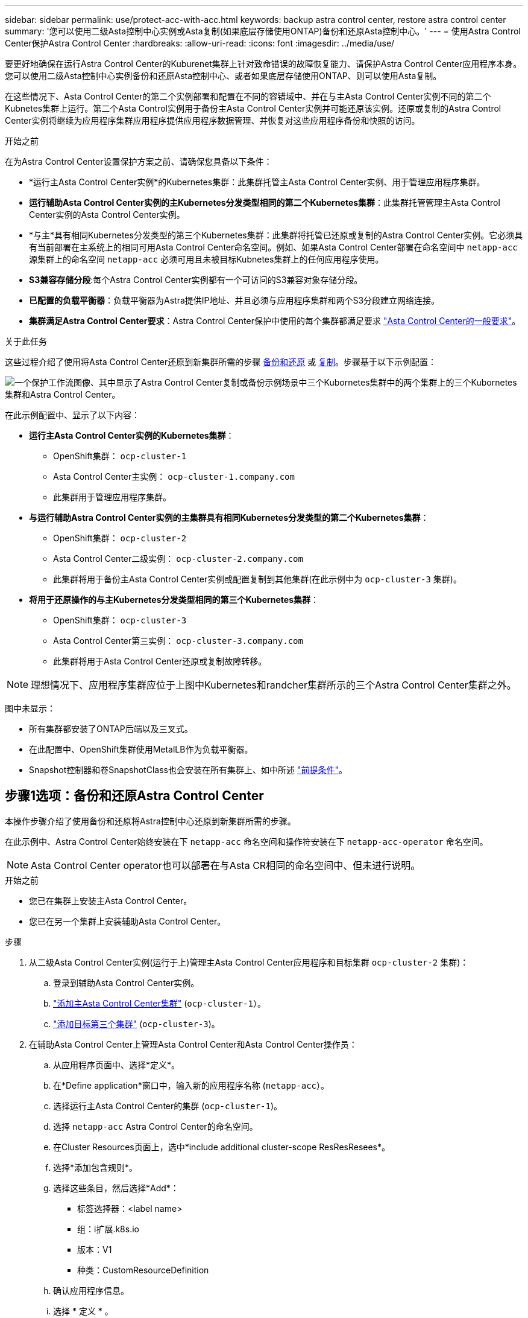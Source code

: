 ---
sidebar: sidebar 
permalink: use/protect-acc-with-acc.html 
keywords: backup astra control center, restore astra control center 
summary: '您可以使用二级Asta控制中心实例或Asta复制(如果底层存储使用ONTAP)备份和还原Asta控制中心。' 
---
= 使用Astra Control Center保护Astra Control Center
:hardbreaks:
:allow-uri-read: 
:icons: font
:imagesdir: ../media/use/


[role="lead"]
要更好地确保在运行Astra Control Center的Kuburenet集群上针对致命错误的故障恢复能力、请保护Astra Control Center应用程序本身。您可以使用二级Asta控制中心实例备份和还原Asta控制中心、或者如果底层存储使用ONTAP、则可以使用Asta复制。

在这些情况下、Asta Control Center的第二个实例部署和配置在不同的容错域中、并在与主Asta Control Center实例不同的第二个Kubnetes集群上运行。第二个Asta Control实例用于备份主Asta Control Center实例并可能还原该实例。还原或复制的Astra Control Center实例将继续为应用程序集群应用程序提供应用程序数据管理、并恢复对这些应用程序备份和快照的访问。

.开始之前
在为Astra Control Center设置保护方案之前、请确保您具备以下条件：

* *运行主Asta Control Center实例*的Kubernetes集群：此集群托管主Asta Control Center实例、用于管理应用程序集群。
* *运行辅助Asta Control Center实例的主Kubernetes分发类型相同的第二个Kubernetes集群*：此集群托管管理主Asta Control Center实例的Asta Control Center实例。
* *与主*具有相同Kubernetes分发类型的第三个Kubernetes集群：此集群将托管已还原或复制的Astra Control Center实例。它必须具有当前部署在主系统上的相同可用Asta Control Center命名空间。例如、如果Asta Control Center部署在命名空间中 `netapp-acc` 源集群上的命名空间 `netapp-acc` 必须可用且未被目标Kubnetes集群上的任何应用程序使用。
* *S3兼容存储分段*:每个Astra Control Center实例都有一个可访问的S3兼容对象存储分段。
* *已配置的负载平衡器*：负载平衡器为Astra提供IP地址、并且必须与应用程序集群和两个S3分段建立网络连接。
* *集群满足Astra Control Center要求*：Astra Control Center保护中使用的每个集群都满足要求 https://docs.netapp.com/us-en/astra-control-center/get-started/requirements.html#kubernetes-cluster-general-requirement["Asta Control Center的一般要求"^]。


.关于此任务
这些过程介绍了使用将Asta Control Center还原到新集群所需的步骤 <<步骤1选项：备份和还原Astra Control Center,备份和还原>> 或 <<第1步选项：使用复制保护Astra Control Center,复制>>。步骤基于以下示例配置：

image:backup-or-replicate-acc-w-acc-example-flow.png["一个保护工作流图像、其中显示了Astra Control Center复制或备份示例场景中三个Kubornetes集群中的两个集群上的三个Kubornetes集群和Astra Control Center。"]

在此示例配置中、显示了以下内容：

* *运行主Asta Control Center实例的Kubernetes集群*：
+
** OpenShift集群： `ocp-cluster-1`
** Asta Control Center主实例： `ocp-cluster-1.company.com`
** 此集群用于管理应用程序集群。


* *与运行辅助Astra Control Center实例的主集群具有相同Kubernetes分发类型的第二个Kubernetes集群*：
+
** OpenShift集群： `ocp-cluster-2`
** Asta Control Center二级实例： `ocp-cluster-2.company.com`
** 此集群将用于备份主Asta Control Center实例或配置复制到其他集群(在此示例中为 `ocp-cluster-3` 集群)。


* *将用于还原操作的与主Kubernetes分发类型相同的第三个Kubernetes集群*：
+
** OpenShift集群： `ocp-cluster-3`
** Asta Control Center第三实例： `ocp-cluster-3.company.com`
** 此集群将用于Asta Control Center还原或复制故障转移。





NOTE: 理想情况下、应用程序集群应位于上图中Kubernetes和randcher集群所示的三个Astra Control Center集群之外。

图中未显示：

* 所有集群都安装了ONTAP后端以及三叉式。
* 在此配置中、OpenShift集群使用MetalLB作为负载平衡器。
* Snapshot控制器和卷SnapshotClass也会安装在所有集群上、如中所述 link:../get-started/setup_overview.html#prepare-your-environment-for-cluster-management-using-astra-control["前提条件"^]。




== 步骤1选项：备份和还原Astra Control Center

本操作步骤介绍了使用备份和还原将Astra控制中心还原到新集群所需的步骤。

在此示例中、Astra Control Center始终安装在下 `netapp-acc` 命名空间和操作符安装在下 `netapp-acc-operator` 命名空间。


NOTE: Asta Control Center operator也可以部署在与Asta CR相同的命名空间中、但未进行说明。

.开始之前
* 您已在集群上安装主Asta Control Center。
* 您已在另一个集群上安装辅助Asta Control Center。


.步骤
. 从二级Asta Control Center实例(运行于上)管理主Asta Control Center应用程序和目标集群 `ocp-cluster-2` 集群)：
+
.. 登录到辅助Asta Control Center实例。
.. link:../get-started/setup_overview.html#add-cluster["添加主Asta Control Center集群"] (`ocp-cluster-1`）。
.. link:../get-started/setup_overview.html#add-cluster["添加目标第三个集群"] (`ocp-cluster-3`)。


. 在辅助Asta Control Center上管理Asta Control Center和Asta Control Center操作员：
+
.. 从应用程序页面中、选择*定义*。
.. 在*Define application*窗口中，输入新的应用程序名称 (`netapp-acc`）。
.. 选择运行主Asta Control Center的集群 (`ocp-cluster-1`)。
.. 选择 `netapp-acc` Astra Control Center的命名空间。
.. 在Cluster Resources页面上，选中*include additional cluster-scope ResResResees*。
.. 选择*添加包含规则*。
.. 选择这些条目，然后选择*Add*：
+
*** 标签选择器：<label name>
*** 组：i扩展.k8s.io
*** 版本：V1
*** 种类：CustomResourceDefinition


.. 确认应用程序信息。
.. 选择 * 定义 * 。
+
选择*defin*后，对运算符重复“定义应用程序”过程  `netapp-acc-operator`)、然后选择 `netapp-acc-operator` 命名空间。



. 备份Asta控制中心和操作员：
+
.. 在辅助Asta控制中心上、选择应用程序选项卡以导航到应用程序页面。
.. link:../use/protect-apps.html#create-a-backup["备份"^] Astra Control Center应用程序 (`netapp-acc`）。
.. link:../use/protect-apps.html#create-a-backup["备份"^] 运算符 (`netapp-acc-operator`）。


. 备份Astra Control Center和操作员之后、使用模拟灾难恢复(DR)场景 link:../use/uninstall_acc.html["正在卸载Astra Control Center"^] 从主集群。
+

NOTE: 您需要将Astra控制中心还原到新集群(本操作步骤中所述的第三个Kubbernetes集群)、并对新安装的Astra控制中心使用与主集群相同的DNS。

. 使用辅助Asta控制中心、 link:../use/restore-apps.html["还原"^] Asta Control Center应用程序的主实例从其备份中：
+
.. 选择*Applications*，然后选择Astra Control Center应用程序的名称。
.. 从“操作”列的“选项”菜单中，选择*Restore*。
.. 选择*还原到新的空间*作为还原类型。
.. 输入还原名称 (`netapp-acc`）。
.. 选择目标第三个集群 (`ocp-cluster-3`）。
.. 更新目标命名空间、使其与原始命名空间相同。
.. 在还原源页面上、选择要用作还原源的应用程序备份。
.. 选择*使用原始存储类还原*。
.. 选择*恢复所有资源*。
.. 查看还原信息，然后选择*Restore*以启动将Astra Control Center还原到目标集群的还原过程 (`ocp-cluster-3`）。应用程序进入后、还原完成 `available` 状态。


. 在目标集群上配置Astra Control Center：
+
.. 打开终端并使用kubeconfig"连接到目标集群 (`ocp-cluster-3`)、其中包含已恢复的Astra控制中心。
.. 确认 `ADDRESS` Astra Control Center配置中的列引用了主系统的DNS名称：
+
[listing]
----
kubectl get acc -n netapp-acc
----
+
响应：

+
[listing]
----
NAME  UUID                                 VERSION    ADDRESS                             READY
astra 89f4fd47-0cf0-4c7a-a44e-43353dc96ba8 23.10.0-68 ocp-cluster-1.company.com           True
----
.. 如果 `ADDRESS` 上述响应中的字段不具有主Asta Control Center实例的FQDN、请更新此配置以引用Asta Control Center DNS：
+
[listing]
----
kubectl edit acc -n netapp-acc
----
+
... 更改 `astraAddress` 下 `spec:` 到FQDN (`ocp-cluster-1.company.com` 在本示例中)。
... 保存配置。
... 确认地址已更新：
+
[listing]
----
kubectl get acc -n netapp-acc
----


.. 转至 <<第2步：恢复Asta Control Center操作员,恢复A作用 控制中心操作员>> 以完成还原过程。






== 第1步选项：使用复制保护Astra Control Center

本操作步骤介绍了配置所需的步骤 link:../use/replicate_snapmirror.html["Asta Control Center复制"^] 保护主Asta Control Center实例。

在此示例中、Astra Control Center始终安装在下 `netapp-acc` 命名空间和操作符安装在下 `netapp-acc-operator` 命名空间。

.开始之前
* 您已在集群上安装主Asta Control Center。
* 您已在另一个集群上安装辅助Asta Control Center。


.步骤
. 从二级Asta Control Center实例管理主Asta Control Center应用程序和目标集群：
+
.. 登录到辅助Asta Control Center实例。
.. link:../get-started/setup_overview.html#add-cluster["添加主Asta Control Center集群"] (`ocp-cluster-1`）。
.. link:../get-started/setup_overview.html#add-cluster["添加目标第三个集群"] (`ocp-cluster-3`)。


. 在辅助Asta Control Center上管理Asta Control Center和Asta Control Center操作员：
+
.. 选择*群集*，然后选择包含主Astra Control Center的群集 (`ocp-cluster-1`）。
.. 选择*命名空间*选项卡。
.. 选择 ... `netapp-acc` 和 `netapp-acc-operator` "。
.. 选择操作菜单，然后选择*Define as applications*。
.. 选择*在应用程序中查看*以查看定义的应用程序。


. 配置用于复制的后端：
+

NOTE: 复制要求主Asta Control Center集群和目标集群 (`ocp-cluster-3`)使用不同的对等ONTAP存储后端。
在每个后端建立对等并添加到Astra Control后，后端将显示在“后端”页面的“*发现*”选项卡中。

+
.. link:../get-started/setup_overview.html#add-a-storage-backend["添加对等后端"^] 到主集群上的Astra Control Center。
.. link:../get-started/setup_overview.html#add-a-storage-backend["添加对等后端"^] 到目标集群上的Astra Control Center。


. 配置复制：
+
.. 在应用程序屏幕上、选择 `netapp-acc` 应用程序。
.. 选择*配置复制策略*。
.. 选择 ... `ocp-cluster-3` 作为目标集群。
.. 选择存储类。
.. 输入 ... `netapp-acc` 作为目标命名空间。
.. 根据需要更改复制频率。
.. 选择 * 下一步 * 。
.. 确认配置正确，然后选择*Save*。
+
复制关系将从过渡 `Establishing` to `Established`。处于活动状态时、此复制将每五分钟进行一次、直到删除复制配置为止。



. 如果主系统损坏或无法再访问、请将复制故障转移到另一个集群：
+

NOTE: 确保目标集群未安装Astra Control Center、以确保成功进行故障转移。

+
.. 选择垂直省略号图标并选择*故障转移*。
+
image:acc-to-acc-replication-example.png["显示复制关系中的\"故障转移\"选项的图像"]

.. 确认详细信息并选择*故障转移*以开始故障转移过程。
+
复制关系状态将更改为 `Failing over` 然后 `Failed over` 完成后。



. 完成故障转移配置：
+
.. 打开终端并使用第三个集群的kubeconfig (`ocp-cluster-3`）。此集群现在已安装Asta Control Center。
.. 确定第三个集群上的Asta Control Center FQDN (`ocp-cluster-3`）。
.. 更新配置以引用Astra Control Center DNS：
+
[listing]
----
kubectl edit acc -n netapp-acc
----
+
... 更改 `astraAddress` 下 `spec:` 使用FQDN (`ocp-cluster-3.company.com`)。
... 保存配置。
... 确认地址已更新：
+
[listing]
----
kubectl get acc -n netapp-acc
----


.. [[mission-traefik-crd]]确认所有必需的traefik CRD都存在：
+
[listing]
----
kubectl get crds | grep traefik
----
+
所需的traefik CRD：

+
[listing]
----
ingressroutes.traefik.containo.us
ingressroutes.traefik.io
ingressroutetcps.traefik.containo.us
ingressroutetcps.traefik.io
ingressrouteudps.traefik.containo.us
ingressrouteudps.traefik.io
middlewares.traefik.containo.us
middlewares.traefik.io
middlewaretcps.traefik.containo.us
middlewaretcps.traefik.io
serverstransports.traefik.containo.us
serverstransports.traefik.io
tlsoptions.traefik.containo.us
tlsoptions.traefik.io
tIsstores.traefik.containo.us
tIsstores.traefik.io
traefikservices.traefik.containo.us
traefikservices.traefik.io
----
.. 如果上述部分CRD缺失：
+
... 转至 https://doc.traefik.io/traefik/reference/dynamic-configuration/kubernetes-crd/["Traefik文档"^]。
... 将"定义"区域复制到文件中。
... 应用更改：
+
[listing]
----
kubectl apply -f <file name>
----
... 重新启动traefik：
+
[listing]
----
kubectl get pods -n netapp-acc | grep -e "traefik" | awk '{print $1}' | xargs kubectl delete pod -n netapp-acc"
----


.. 转至 <<第2步：恢复Asta Control Center操作员,恢复A作用 控制中心操作员>> 以完成还原过程。






== 第2步：恢复Asta Control Center操作员

使用辅助Asta控制中心、从备份中还原主Asta控制中心操作员。目标命名空间必须与源命名空间相同。如果从主源集群中删除了Astra Control Center、则仍会存在备份以执行相同的还原步骤。

.步骤
. 选择*应用程序*，然后选择运营商应用程序的名称 (`netapp-acc-operator`）。
. 从“操作”列的“选项”菜单中，选择*Restore*
. 选择*还原到新的空间*作为还原类型。
. 选择目标第三个集群 (`ocp-cluster-3`）。
. 将命名空间更改为与主源集群关联的命名空间相同 (`netapp-acc-operator`）。
. 选择先前创建的备份作为还原源。
. 选择*使用原始存储类还原*。
. 选择*恢复所有资源*。
. 查看详细信息，然后单击*Restore*开始还原过程。
+
"应用程序"页面显示了正在还原到目标第三个集群的A作用 力控制中心操作员 (`ocp-cluster-3`）。此过程完成后、此状态将显示为 `Available`。十分钟内、页面上的DNS地址应已解析。



.结果
现在、目标第三个集群上可以使用Astra Control Center、其注册的集群以及具有其快照和备份的受管应用程序 (`ocp-cluster-3`）。您在原始实例上设置的任何保护策略也会位于新实例上。您可以继续创建计划内或按需备份和快照。



== 故障排除

确定系统运行状况以及保护过程是否成功。

* *Pod未运行*：确认所有Pod均已启动且正在运行：
+
[listing]
----
kubectl get pods -n netapp-acc
----
+
如果中有一些Pod `CrashLookBackOff` 陈述并重新启动它们、它们应过渡到 `Running` 状态。

* *确认系统状态*：确认Astra Control Center系统处于 `ready` 状态：
+
[listing]
----
kubectl get acc -n netapp-acc
----
+
响应：

+
[listing]
----
NAME  UUID                                 VERSION    ADDRESS                             READY
astra 89f4fd47-0cf0-4c7a-a44e-43353dc96ba8 23.10.0-68 ocp-cluster-1.company.com           True
----
* *确认部署状态*：显示Astra Control Center部署信息以确认 `Deployment State` 为 `Deployed`。
+
[listing]
----
kubectl describe acc astra -n netapp-acc
----
* *Restored Asta Control Center UI返回404错误*:如果在选择时发生这种情况 `AccTraefik` 作为入口选项、选中 <<missing-traefik-crd,Traefik CRD>> 以确保所有这些组件均已安装。

